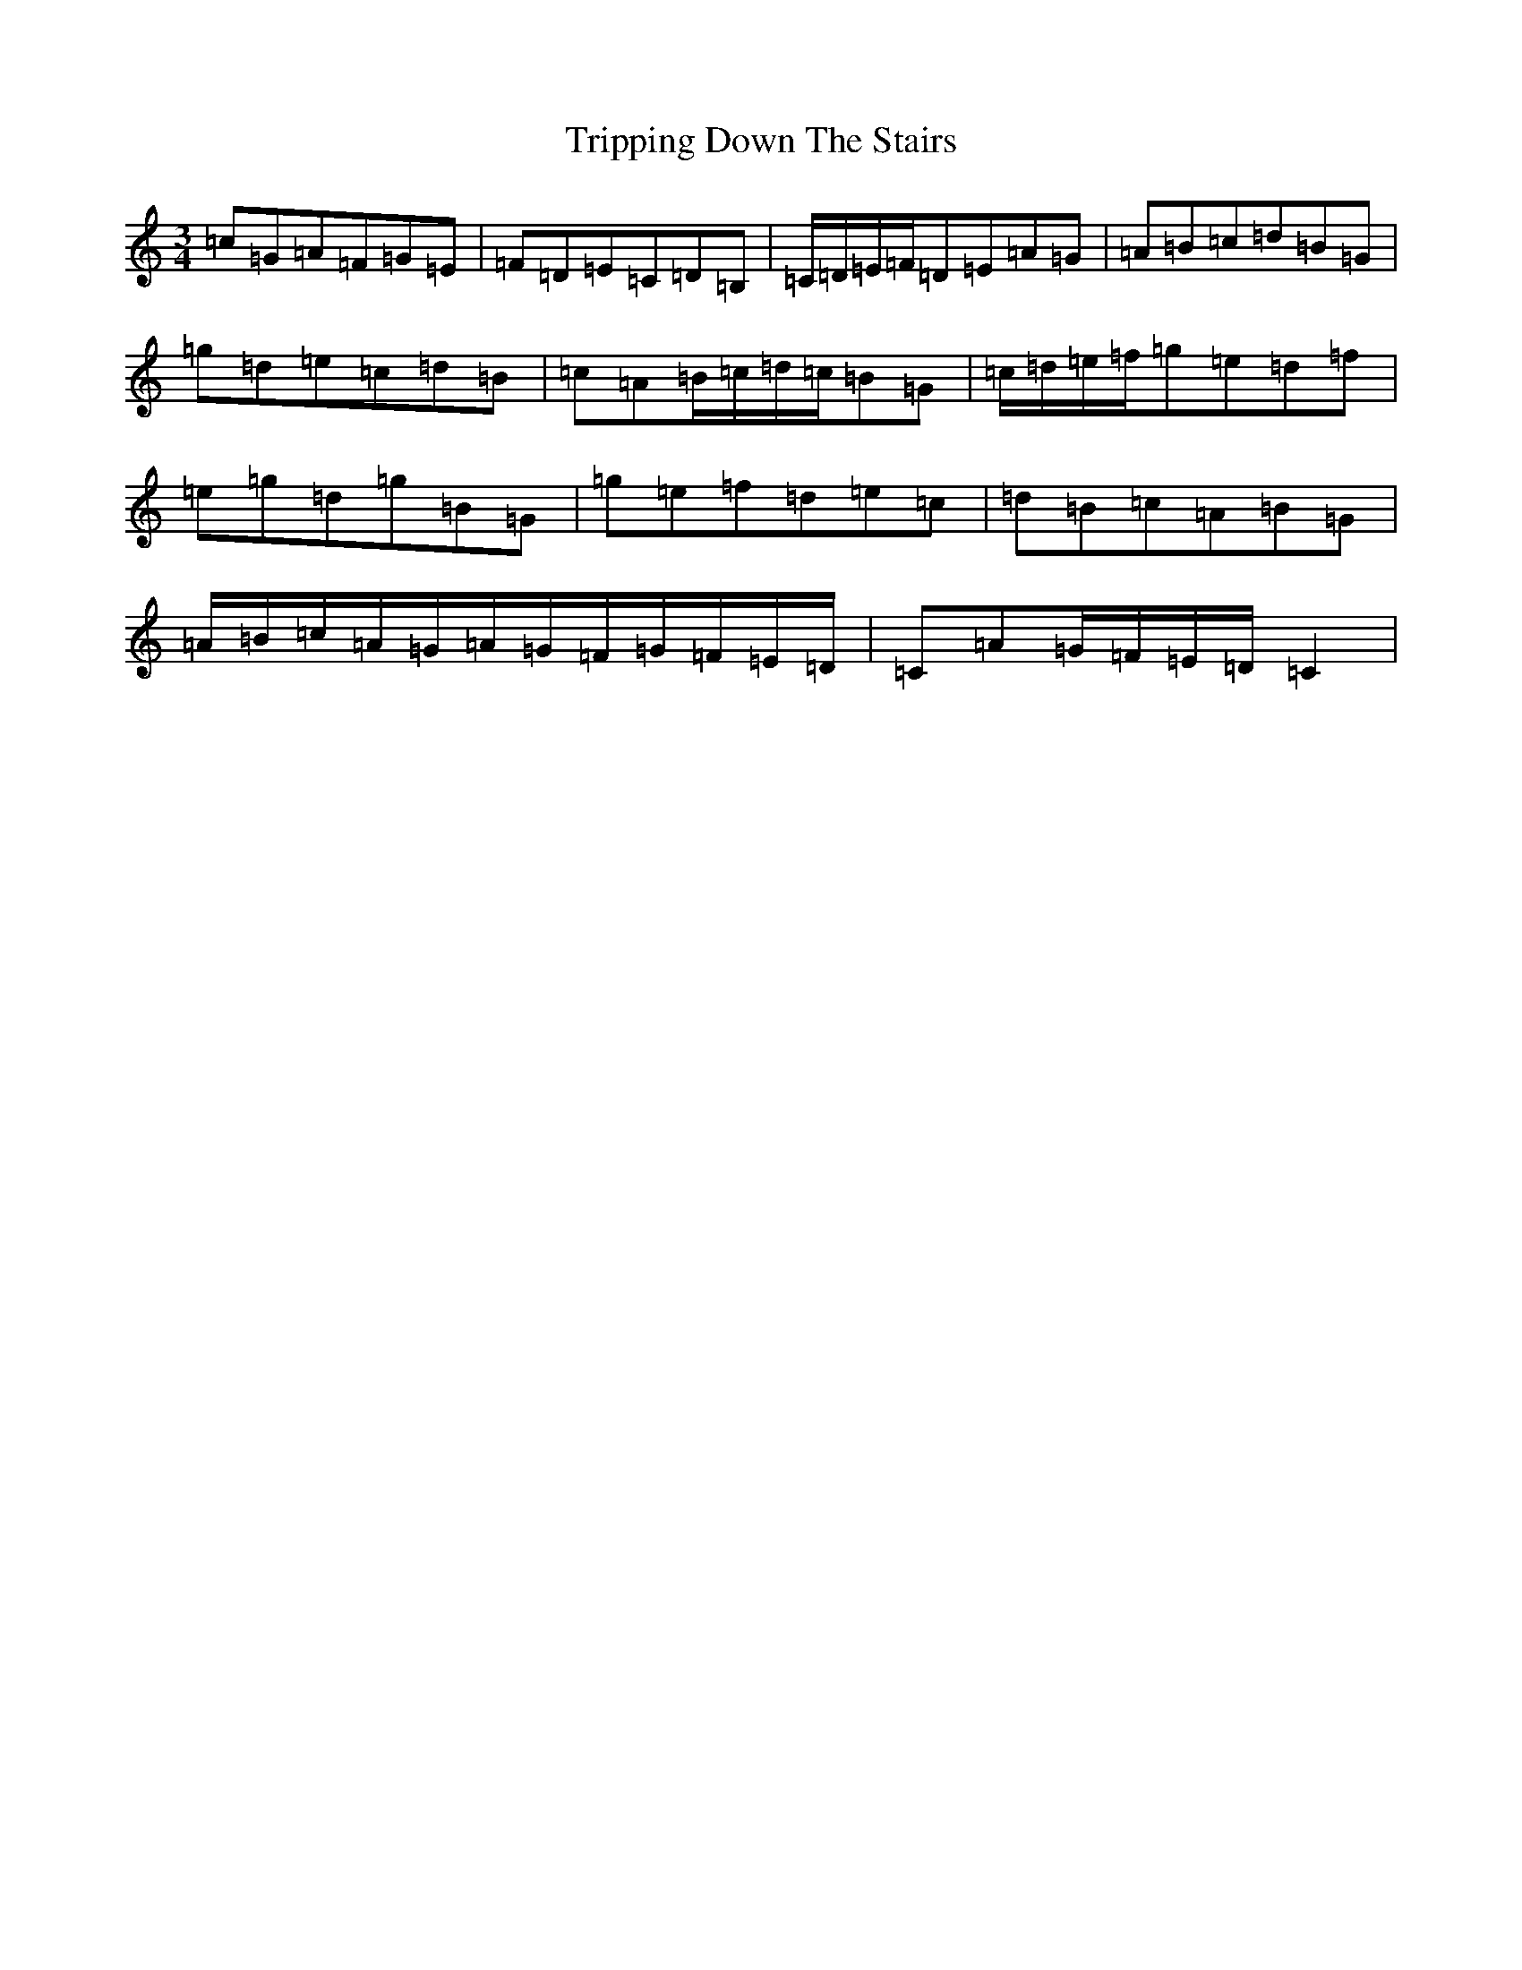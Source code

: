 X: 4982
T: Tripping Down The Stairs
S: https://thesession.org/tunes/6080#setting6080
R: waltz
M:3/4
L:1/8
K: C Major
=c=G=A=F=G=E|=F=D=E=C=D=B,|=C/2=D/2=E/2=F/2=D=E=A=G|=A=B=c=d=B=G|=g=d=e=c=d=B|=c=A=B/2=c/2=d/2=c/2=B=G|=c/2=d/2=e/2=f/2=g=e=d=f|=e=g=d=g=B=G|=g=e=f=d=e=c|=d=B=c=A=B=G|=A/2=B/2=c/2=A/2=G/2=A/2=G/2=F/2=G/2=F/2=E/2=D/2|=C=A=G/2=F/2=E/2=D/2=C2|
